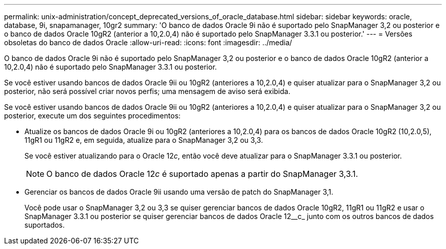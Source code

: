 ---
permalink: unix-administration/concept_deprecated_versions_of_oracle_database.html 
sidebar: sidebar 
keywords: oracle, database, 9i, snapamanager, 10gr2 
summary: 'O banco de dados Oracle 9i não é suportado pelo SnapManager 3,2 ou posterior e o banco de dados Oracle 10gR2 (anterior a 10,2.0,4) não é suportado pelo SnapManager 3.3.1 ou posterior.' 
---
= Versões obsoletas do banco de dados Oracle
:allow-uri-read: 
:icons: font
:imagesdir: ../media/


[role="lead"]
O banco de dados Oracle 9i não é suportado pelo SnapManager 3,2 ou posterior e o banco de dados Oracle 10gR2 (anterior a 10,2.0,4) não é suportado pelo SnapManager 3.3.1 ou posterior.

Se você estiver usando bancos de dados Oracle 9ii ou 10gR2 (anteriores a 10,2.0,4) e quiser atualizar para o SnapManager 3,2 ou posterior, não será possível criar novos perfis; uma mensagem de aviso será exibida.

Se você estiver usando bancos de dados Oracle 9ii ou 10gR2 (anteriores a 10,2.0,4) e quiser atualizar para o SnapManager 3,2 ou posterior, execute um dos seguintes procedimentos:

* Atualize os bancos de dados Oracle 9i ou 10gR2 (anteriores a 10,2.0,4) para os bancos de dados Oracle 10gR2 (10,2.0,5), 11gR1 ou 11gR2 e, em seguida, atualize para o SnapManager 3,2 ou 3,3.
+
Se você estiver atualizando para o Oracle 12__c__, então você deve atualizar para o SnapManager 3.3.1 ou posterior.

+

NOTE: O banco de dados Oracle 12__c__ é suportado apenas a partir do SnapManager 3,3.1.

* Gerenciar os bancos de dados Oracle 9ii usando uma versão de patch do SnapManager 3,1.
+
Você pode usar o SnapManager 3,2 ou 3,3 se quiser gerenciar bancos de dados Oracle 10gR2, 11gR1 ou 11gR2 e usar o SnapManager 3.3.1 ou posterior se quiser gerenciar bancos de dados Oracle 12__c_ junto com os outros bancos de dados suportados.


